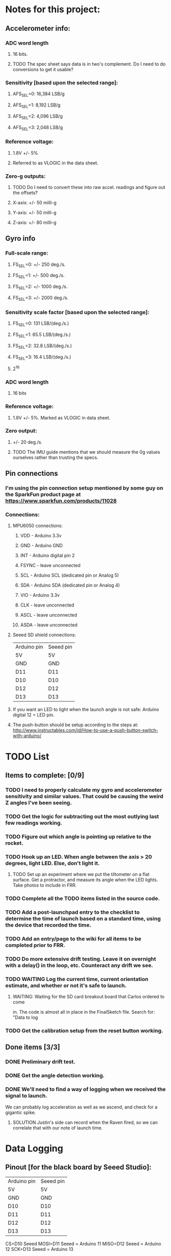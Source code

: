 * Notes for this project:
** Accelerometer info:
*** ADC word length
**** 16 bits.
**** TODO The spec sheet says data is in two's complement. Do I need to do conversions to get it usable?
*** Sensitivity [based upon the selected range]:
**** AFS_SEL=0: 16,384 LSB/g
**** AFS_SEL=1: 8,192  LSB/g
**** AFS_SEL=2: 4,096  LSB/g
**** AFS_SEL=3: 2,048  LSB/g
*** Reference voltage:
**** 1.8V +/- 5%
**** Referred to as VLOGIC in the data sheet.
*** Zero-g outputs:
**** TODO Do I need to convert these into raw accel. readings and figure out the offsets?
**** X-axis: +/- 50 milli-g
**** Y-axis: +/- 50 milli-g
**** Z-axis: +/- 80 milli-g
** Gyro info
*** Full-scale range:
**** FS_SEL=0: +/- 250  deg./s.
**** FS_SEL=1: +/- 500  deg./s.
**** FS_SEL=2: +/- 1000 deg./s.
**** FS_SEL=3: +/- 2000 deg./s.
*** Sensitivity scale factor [based upon the selected range]:
**** FS_SEL=0: 131  LSB/(deg./s.)
**** FS_SEL=1: 65.5 LSB/(deg./s.)
**** FS_SEL=2: 32.8 LSB/(deg./s.)
**** FS_SEL=3: 16.4 LSB/(deg./s.)
**** 2^16
*** ADC word length
**** 16 bits
*** Reference voltage:
**** 1.8V +/- 5%. Marked as VLOGIC in data sheet.
*** Zero output:
**** +/- 20 deg./s.
**** TODO The IMU guide mentions that we should measure the 0g values ourselves rather than trusting the specs.
** Pin connections
*** I'm using the pin connection setup mentioned by some guy on the SparkFun product page at https://www.sparkfun.com/products/11028
*** Connections:
**** MPU6050 connections:
***** VDD   - Arduino 3.3v
***** GND   - Arduino GND
***** INT   - Arduino digital pin 2
***** FSYNC - leave unconnected
***** SCL   - Arduino SCL (dedicated pin or Analog 5)
***** SDA   - Arduino SDA (dedicated pin or Analog 4)
***** VIO   - Arduino 3.3v
***** CLK   - leave unconnected
***** ASCL  - leave unconnected
***** ASDA  - leave unconnected
**** Seeed SD shield connections:
| Arduino pin | Seeed pin |
| 5V          | 5V        |
| GND         | GND       |
| D11         | D11       |
| D10         | D10       |
| D12         | D12       |
| D13         | D13       |
**** If you want an LED to light when the launch angle is not safe: Arduino digital 12 = LED pin.
**** The push-button should be setup according to the steps at: http://www.instructables.com/id/How-to-use-a-push-button-switch-with-arduino/
* TODO List
** Items to complete: [0/9]
*** TODO I need to properly calculate my gyro and accelerometer sensitivity and similar values. That could be causing the weird Z angles I've been seeing.
*** TODO Get the logic for subtracting out the most outlying last few readings working.
*** TODO Figure out which angle is pointing up relative to the rocket.
*** TODO Hook up an LED. When angle between the axis > 20 degrees, light LED. Else, don't light it.
**** TODO Set up an experiment where we put the tiltometer on a flat surface. Get a protractor, and measure its angle when the LED lights. Take photos to include in FRR.
*** TODO Complete all the TODO items listed in the source code.
*** TODO Add a post-launchpad entry to the checklist to determine the time of launch based on a standard time, using the device that recorded the time.
*** TODO Add an entry/page to the wiki for all items to be completed prior to FRR.
*** TODO Do more extensive drift testing. Leave it on overnight with a delay() in the loop, etc. Counteract any drift we see.
*** TODO WAITING Log the current time, current orientation estimate, and whether or not it's safe to launch.
**** WAITING: Waiting for the SD card breakout board that Carlos ordered to come
     in. The code is almost all in place in the FinalSketch file.
     Search for: "Data to log
*** TODO Get the calibration setup from the reset button working.
** Done items [3/3]
*** DONE Preliminary drift test.
*** DONE Get the angle detection working.
*** DONE We'll need to find a way of logging when we received the signal to launch.
 We can probably log acceleration as well as we ascend, and check for a  gigantic spike.
**** SOLUTION Justin's side can record when the Raven fired, so we can correlate that with our note of launch time.
* Data Logging
** Pinout [for the black board by Seeed Studio]:
| Arduino pin | Seeed pin |
| 5V          | 5V        |
| GND         | GND       |
| D10         | D10       |
| D11         | D11       |
| D12         | D12       |
| D13         | D13       |
CS=D10 Seeed
MOSI=D11 Seeed = Arduino 11
MISO=D12 Seeed = Arduino 12
SCK=D13 Seeed  = Arduino 13
